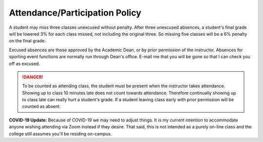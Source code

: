 Attendance/Participation Policy
^^^^^^^^^^^^^^^^^^^^^^^^^^^^^^^

A student may miss three classes unexcused without penalty. After three
unexcused absences, a student's final grade will be lowered 3% for each class
missed, not including the original three. So missing five classes will be a
6% penalty on the final grade.

Excused absences are those approved by the Academic Dean, or by prior permission
of the instructor. Absences for sporting event functions are normally run
through Dean's office. E-mail me that you will be gone so that I can check
you off as excused.

.. danger:: To be counted as attending class, the student must be present when the
  instructor takes attendance. Showing up to class 10 minutes late does not count
  towards attendance. Therefore continually showing up to class late can really
  hurt a student's grade. If a student leaving class early with prior
  permission will be counted as absent.

**COVID-19 Update:** Because of COVID-19 we may need to adjust things. It is my
current intention to accommodate anyone wishing attending via Zoom instead
if they desire.
That said, this is not intended as a purely on-line class and the college still
assumes you'll be residing on-campus.